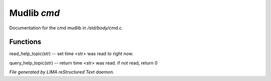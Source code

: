 *************
Mudlib *cmd*
*************

Documentation for the cmd mudlib in */std/body/cmd.c*.

Functions
=========



.. c:function:: void read_help_topic(string str)

read_help_topic(str)   -- set time <str> was read to right now.



.. c:function:: int query_help_topic(string str)

query_help_topic(str)  -- return time <str> was read. if not read, return 0


*File generated by LIMA reStructured Text daemon.*
